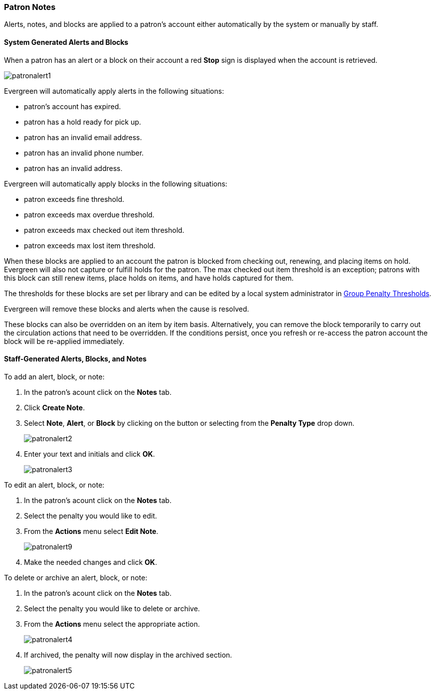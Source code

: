 Patron Notes
~~~~~~~~~~~~

(((Patron Messages)))
(((Patron Alerts)))

Alerts, notes, and blocks are applied to a patron's account either automatically by the system or manually
by staff.

System Generated Alerts and Blocks
^^^^^^^^^^^^^^^^^^^^^^^^^^^^^^^^^^

When a patron has an alert or a block on their account a red *Stop* sign is displayed when the account 
is retrieved. 

image:images/circ/patronalert1.png[]



Evergreen will automatically apply alerts in the following situations:

* patron's account has expired.
* patron has a hold ready for pick up.
* patron has an invalid email address.
* patron has an invalid phone number.
* patron has an invalid address.

Evergreen will automatically apply blocks in the following situations:

* patron exceeds fine threshold.
* patron exceeds max overdue threshold.
* patron exceeds max checked out item threshold.
* patron exceeds max lost item threshold.

When these blocks are applied to an account the patron is blocked from checking out, renewing, and placing items on hold.
Evergreen will also not capture or fulfill holds for the patron.  The max checked out item threshold is an
exception; patrons with this block can still renew items, place holds on items, and have holds captured
for them.

The thresholds for these blocks are set per library and can be edited by a local system 
administrator in xref:_group_penalty_thresholds[Group Penalty Thresholds].

Evergreen will remove these blocks and alerts when the cause is resolved.

These blocks can also be overridden on an item by item basis. Alternatively, you can remove the 
block temporarily to carry out the circulation actions that need to be overridden. If the conditions 
persist, once you refresh or re-access the patron account the block will be re-applied immediately.

Staff-Generated Alerts, Blocks, and Notes
^^^^^^^^^^^^^^^^^^^^^^^^^^^^^^^^^^^^^^^^^

To add an alert, block, or note:

. In the patron's acount click on the *Notes* tab.
. Click *Create Note*.
. Select *Note*, *Alert*, or *Block* by clicking on the button or selecting from the *Penalty Type* drop down.
+
image:images/circ/patronalert2.png[]
+
. Enter your text and initials and click *OK*.
+
image:images/circ/patronalert3.png[]

To edit an alert, block, or note:

. In the patron's acount click on the *Notes* tab.
. Select the penalty you would like to edit.
. From the *Actions* menu select *Edit Note*.
+
image:images/circ/patronalert9.png[]
+
. Make the needed changes and click *OK*.


To delete or archive an alert, block, or note:

. In the patron's acount click on the *Notes* tab.
. Select the penalty you would like to delete or archive.
. From the *Actions* menu select the appropriate action.
+
image:images/circ/patronalert4.png[]
+
. If archived, the penalty will now display in the archived section.
+
image:images/circ/patronalert5.png[]
